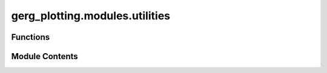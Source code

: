 gerg_plotting.modules.utilities
===============================

.. py:module:: gerg_plotting.modules.utilities


Functions
---------

.. autoapisummary::

   gerg_plotting.modules.utilities.calculate_pad
   gerg_plotting.modules.utilities.calculate_range
   gerg_plotting.modules.utilities.extract_kwargs
   gerg_plotting.modules.utilities.extract_kwargs_with_aliases
   gerg_plotting.modules.utilities.print_datetime
   gerg_plotting.modules.utilities.print_time
   gerg_plotting.modules.utilities.to_numpy_array


Module Contents
---------------

.. py:function:: calculate_pad(var, pad=0.0) -> tuple[float, float]

   Calculate padded range of values in an array.

   Parameters
   ----------
   var : array_like
       Input array to calculate padded range from
   pad : float, optional
       Amount of padding to add to both ends of the range, default is 0.0

   Returns
   -------
   tuple[float, float]
       Tuple of (min_value - pad, max_value + pad)


.. py:function:: calculate_range(var) -> list[float, float]

   Calculate the range of values in an array, ignoring NaN values.

   Parameters
   ----------
   var : array_like
       Input array to calculate range from

   Returns
   -------
   list[float, float]
       List containing [minimum, maximum] values


.. py:function:: extract_kwargs(kwargs: dict, defaults: dict)

   Extracts values from kwargs with defaults for missing keys.

   Parameters:
   -----------
   kwargs : dict
       The keyword arguments dictionary.
   defaults : dict
       A dictionary of default values for keys.

   Returns:
   --------
   dict
       A dictionary containing the extracted values.


.. py:function:: extract_kwargs_with_aliases(kwargs, defaults)

   Extracts values from kwargs, handling key aliases and defaults.

   Parameters:
   -----------
   kwargs : dict
       The keyword arguments dictionary.
   defaults : dict
       A dictionary where keys are the primary keys or tuples of aliases,
       and values are the default values.

   Returns:
   --------
   dict
       A dictionary containing the extracted values using the primary keys.


.. py:function:: print_datetime(message) -> None

   Prints a message with the current date and time in 'YYYY-MM-DD HH:MM:SS' format.

   Parameters:
       message (str): The message to include in the output.


.. py:function:: print_time(message) -> None

   Prints a message with the current time in 'HH:MM:SS' format.

   Parameters:
       message (str): The message to include in the output.


.. py:function:: to_numpy_array(values) -> numpy.ndarray

   Convert various data types to a numpy array using pandas Series as parser.

   Parameters
   ----------
   values : array_like
       Input data that can be converted to a numpy array (lists, tuples, sets, etc.)

   Returns
   -------
   np.ndarray or None
       Numpy array of the input values, or None if input is None

   Raises
   ------
   TypeError
       If input is a dictionary


